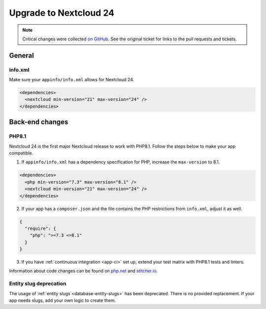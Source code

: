 =======================
Upgrade to Nextcloud 24
=======================

.. note:: Critical changes were collected `on GitHub <https://github.com/nextcloud/server/issues/29914>`__. See the original ticket for links to the pull requests and tickets.

General
-------

info.xml
^^^^^^^^

Make sure your ``appinfo/info.xml`` allows for Nextcloud 24.

.. code-block:: xml

	<dependencies>
	  <nextcloud min-version="21" max-version="24" />
	</dependencies>

Back-end changes
----------------

PHP8.1
^^^^^^

Nextcloud 24 is the first major Nextcloud release to work with PHP8.1. Follow the steps below to make your app compatible.

1. If ``appinfo/info.xml`` has a dependency specification for PHP, increase the ``max-version`` to 8.1.

.. code-block:: xml

  <dependencies>
    <php min-version="7.3" max-version="8.1" />
    <nextcloud min-version="21" max-version="24" />
  </dependencies>


2. If your app has a ``composer.json`` and the file contains the PHP restrictions from ``info.xml``, adjust it as well.

.. code-block:: json

  {
    "require": {
      "php": ">=7.3 <=8.1"
    }
  }

3. If you have :ref:`continuous integration <app-ci>` set up, extend your test matrix with PHP8.1 tests and linters.

Information about code changes can be found on `php.net <https://www.php.net/migration81>`__ and `stitcher.io <https://stitcher.io/blog/new-in-php-81#breaking-changes>`__.


Entity slug deprecation
^^^^^^^^^^^^^^^^^^^^^^^

The usage of :ref:`entity slugs <database-entity-slugs>` has been deprecated. There is no provided replacement. If your app needs slugs, add your own logic to create them.
